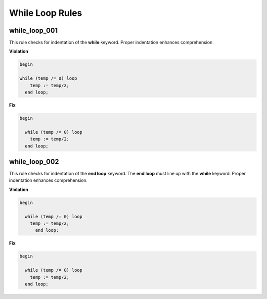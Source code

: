 While Loop Rules
----------------

while_loop_001
##############

This rule checks for indentation of the **while** keyword.
Proper indentation enhances comprehension.

**Violation**

.. code-block:: vhdl

   begin

   while (temp /= 0) loop
       temp := temp/2;
     end loop;

**Fix**

.. code-block:: vhdl

   begin

     while (temp /= 0) loop
       temp := temp/2;
     end loop;


while_loop_002
##############

This rule checks for indentation of the **end loop** keyword.
The **end loop** must line up with the **while** keyword.
Proper indentation enhances comprehension.

**Violation**

.. code-block:: vhdl

   begin

     while (temp /= 0) loop
       temp := temp/2;
         end loop;

**Fix**

.. code-block:: vhdl

   begin

     while (temp /= 0) loop
       temp := temp/2;
     end loop;

